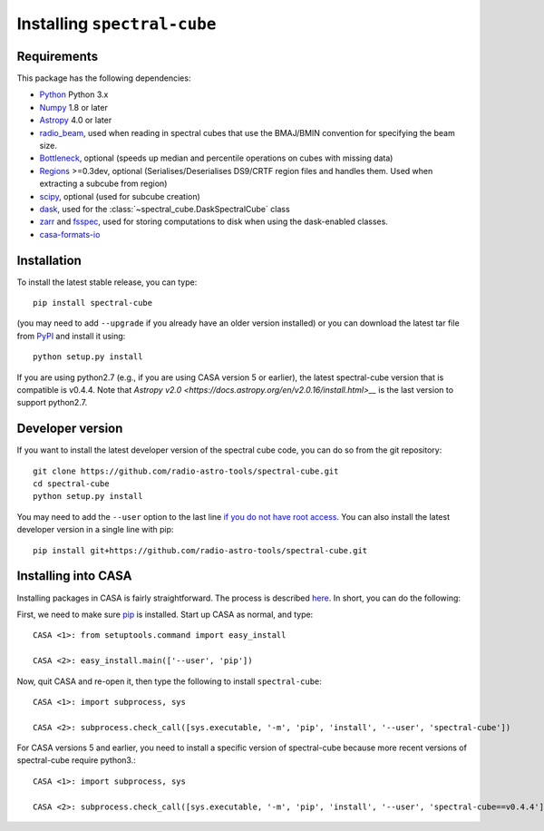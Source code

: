 Installing ``spectral-cube``
============================

Requirements
------------

This package has the following dependencies:

* `Python <http://www.python.org>`_ Python 3.x
* `Numpy <http://www.numpy.org>`_ 1.8 or later
* `Astropy <http://www.astropy.org>`__ 4.0 or later
* `radio_beam <https://github.com/radio-astro-tools/radio_beam>`_, used when
  reading in spectral cubes that use the BMAJ/BMIN convention for specifying the beam size.
* `Bottleneck <http://berkeleyanalytics.com/bottleneck/>`_, optional (speeds
  up median and percentile operations on cubes with missing data)
* `Regions <https://astropy-regions.readthedocs.io/en/latest>`_ >=0.3dev, optional
  (Serialises/Deserialises DS9/CRTF region files and handles them. Used when
  extracting a subcube from region)
* `scipy <https://www.scipy.org/>`_, optional (used for subcube creation)
* `dask <https://dask.org/>`_, used for the :class:`~spectral_cube.DaskSpectralCube` class
* `zarr <https://zarr.readthedocs.io/en/stable/>`_ and `fsspec <https://pypi.org/project/fsspec/>`_,
  used for storing computations to disk when using the dask-enabled classes.
* `casa-formats-io <https://pypi.org/project/casa-formats-io>`_

Installation
------------

To install the latest stable release, you can type::

    pip install spectral-cube

(you may need to add ``--upgrade`` if you already have an older version installed) 
or you can download the latest tar file from
`PyPI <https://pypi.python.org/pypi/spectral-cube>`_ and install it using::

    python setup.py install

If you are using python2.7 (e.g., if you are using CASA version 5 or earlier),
the latest spectral-cube version that is compatible is v0.4.4. Note that `Astropy v2.0 <https://docs.astropy.org/en/v2.0.16/install.html>__` is the last version to support python2.7.

Developer version
-----------------

If you want to install the latest developer version of the spectral cube code, you
can do so from the git repository::

    git clone https://github.com/radio-astro-tools/spectral-cube.git
    cd spectral-cube
    python setup.py install

You may need to add the ``--user`` option to the last line `if you do not
have root access <https://docs.python.org/3/install/#alternate-installation-the-user-scheme>`_.
You can also install the latest developer version in a single line with pip::

    pip install git+https://github.com/radio-astro-tools/spectral-cube.git

Installing into CASA
--------------------
Installing packages in CASA is fairly straightforward.  The process is described `here <http://docs.astropy.org/en/stable/install.html#installing-astropy-into-casa>`_.  In short, you can do the following:

First, we need to make sure `pip <https://pypi.python.org/pypi/pip>`__ is
installed. Start up CASA as normal, and type::

    CASA <1>: from setuptools.command import easy_install

    CASA <2>: easy_install.main(['--user', 'pip'])

Now, quit CASA and re-open it, then type the following to install ``spectral-cube``::

    CASA <1>: import subprocess, sys

    CASA <2>: subprocess.check_call([sys.executable, '-m', 'pip', 'install', '--user', 'spectral-cube'])


For CASA versions 5 and earlier, you need to install a specific version of spectral-cube because more recent
versions of spectral-cube require python3.::

    CASA <1>: import subprocess, sys

    CASA <2>: subprocess.check_call([sys.executable, '-m', 'pip', 'install', '--user', 'spectral-cube==v0.4.4'])
